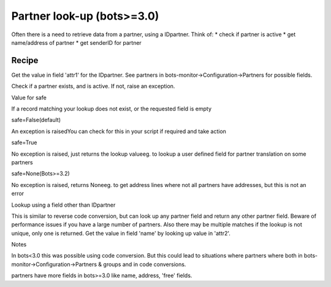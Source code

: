 Partner look-up (bots>=3.0)
---------------------------

Often there is a need to retrieve data from a partner, using a
IDpartner. Think of: \* check if partner is active \* get name/address
of partner \* get senderID for partner

Recipe
~~~~~~

Get the value in field 'attr1' for the IDpartner. See partners in
bots-monitor->Configuration->Partners for possible fields.

.. raw:: html

   <pre><code>transform.partnerlookup('buyer1','attr1',safe=True) <br>
   </code></pre>

Check if a partner exists, and is active. If not, raise an exception.

.. raw:: html

   <pre><code>transform.partnerlookup('buyer1','active') <br>
   </code></pre>


   <table><thead><th> 

Value for safe

.. raw:: html

   </th><th> 

If a record matching your lookup does not exist, or the requested field
is empty

.. raw:: html

   </th></thead><tbody>
   <tr><td>

safe=False(default)

.. raw:: html

   </td><td>

An exception is raisedYou can check for this in your script if required
and take action

.. raw:: html

   </td></tr>
   <tr><td>

safe=True

.. raw:: html

   </td><td>

No exception is raised, just returns the lookup valueeg. to lookup a
user defined field for partner translation on some partners

.. raw:: html

   </td></tr>
   <tr><td>

safe=None(Bots>=3.2)

.. raw:: html

   </td><td>

No exception is raised, returns Noneeg. to get address lines where not
all partners have addresses, but this is not an error

.. raw:: html

   </td></tr></tbody></table>

   <h3>

Lookup using a field other than IDpartner

.. raw:: html

   </h3>

This is similar to reverse code conversion, but can look up any partner
field and return any other partner field. Beware of performance issues
if you have a large number of partners. Also there may be multiple
matches if the lookup is not unique, only one is returned. Get the value
in field 'name' by looking up value in 'attr2'.

.. raw:: html

   <pre><code>transform.partnerlookup('my attribute','name','attr2',safe=True) <br>
   </code></pre>

   <h3>

Notes

.. raw:: html

   </h3>
   <ul><li>

In bots<3.0 this was possible using code conversion. But this could lead
to situations where partners where both in
bots-monitor->Configuration->Partners & groups and in code conversions.

.. raw:: html

   </li><li>

partners have more fields in bots>=3.0 like name, address, 'free'
fields.
